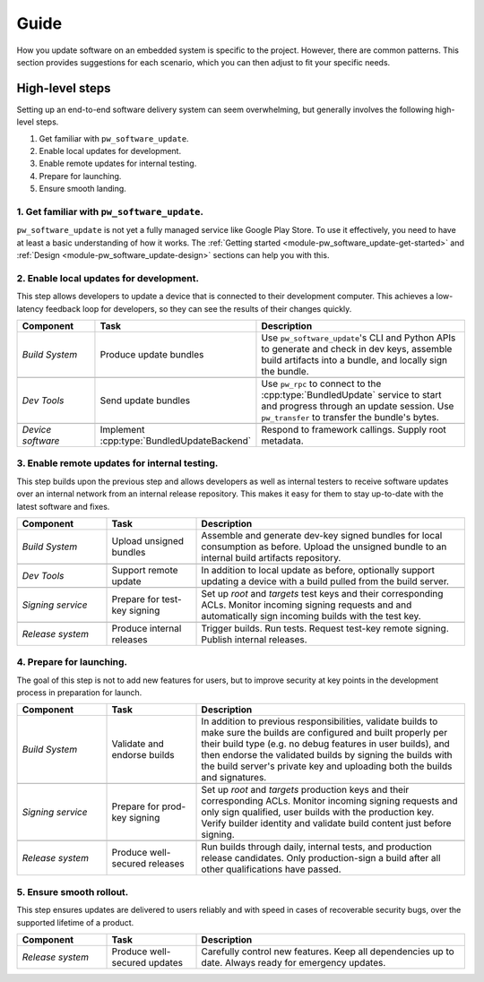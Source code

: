 .. _module-pw_software_update-guides:

-----
Guide
-----
.. pigweed-module-subpage::
   :name: pw_software_update

How you update software on an embedded system is specific to the project.
However, there are common patterns. This section provides suggestions for
each scenario, which you can then adjust to fit your specific needs.

High-level steps
----------------

Setting up an end-to-end software delivery system can seem overwhelming, but
generally involves the following high-level steps.

#. Get familiar with ``pw_software_update``.
#. Enable local updates for development.
#. Enable remote updates for internal testing.
#. Prepare for launching.
#. Ensure smooth landing.

1. Get familiar with ``pw_software_update``.
~~~~~~~~~~~~~~~~~~~~~~~~~~~~~~~~~~~~~~~~~~~~

``pw_software_update`` is not yet a fully managed service like Google Play
Store. To use it effectively, you need to have at least a basic understanding
of how it works. The
:ref:`Getting started <module-pw_software_update-get-started>` and
:ref:`Design <module-pw_software_update-design>` sections can help you with
this.

2. Enable local updates for development.
~~~~~~~~~~~~~~~~~~~~~~~~~~~~~~~~~~~~~~~~

This step allows developers to update a device that is connected to their
development computer. This achieves a low-latency feedback loop for developers,
so they can see the results of their changes quickly.

.. csv-table::
  :header: "Component", "Task", "Description"
  :widths: 20, 20, 60
  :align: left

  *Build System*, Produce update bundles, "Use ``pw_software_update``'s CLI and
  Python APIs to generate and check in dev keys, assemble build artifacts into
  a bundle, and locally sign the bundle."

  *Dev Tools*, Send update bundles, "Use ``pw_rpc`` to connect to the
  :cpp:type:`BundledUpdate` service to start and progress through an update
  session. Use ``pw_transfer`` to transfer the bundle's bytes."

  *Device software*, "Implement :cpp:type:`BundledUpdateBackend`", "Respond to
  framework callings. Supply root metadata."

3. Enable remote updates for internal testing.
~~~~~~~~~~~~~~~~~~~~~~~~~~~~~~~~~~~~~~~~~~~~~~

This step builds upon the previous step and allows developers as well as
internal testers to receive software updates over an internal network from an
internal release repository. This makes it easy for them to stay up-to-date with
the latest software and fixes.

.. csv-table::
  :header: "Component", "Task", "Description"
  :widths: 20, 20, 60
  :align: left

  *Build System*, Upload unsigned bundles, "Assemble and generate dev-key signed
  bundles for local consumption as before. Upload the unsigned bundle to an
  internal build artifacts repository."

  *Dev Tools*, Support remote update, "In addition to local update as before,
  optionally support updating a device with a build pulled from the build
  server."

  *Signing service*, Prepare for test-key signing, "Set up *root* and *targets*
  test keys and their corresponding ACLs. Monitor incoming signing requests and
  and automatically sign incoming builds with the test key."

  *Release system*, Produce internal releases, "Trigger builds. Run tests.
  Request test-key remote signing. Publish internal releases."

4. Prepare for launching.
~~~~~~~~~~~~~~~~~~~~~~~~~

The goal of this step is not to add new features for users, but to improve
security at key points in the development process in preparation for launch.

.. csv-table::
  :header: "Component", "Task", "Description"
  :widths: 20, 20, 60
  :align: left

  *Build System*, Validate and endorse builds, "In addition to previous
  responsibilities, validate builds to make sure the builds are configured
  and built properly per their build type (e.g. no debug features in user
  builds), and then endorse the validated builds by signing the builds with
  the build server's private key and uploading both the builds and signatures."

  *Signing service*, Prepare for prod-key signing, "Set up *root* and *targets*
  production keys and their corresponding ACLs. Monitor incoming signing
  requests and only sign qualified, user builds with the production key. Verify
  builder identity and validate build content just before signing."

  *Release system*, Produce well-secured releases, "Run builds through
  daily, internal tests, and production release candidates. Only production-sign
  a build after all other qualifications have passed."

5. Ensure smooth rollout.
~~~~~~~~~~~~~~~~~~~~~~~~~

This step ensures updates are delivered to users reliably and with speed in
cases of recoverable security bugs, over the supported lifetime of a product.

.. csv-table::
  :header: "Component", "Task", "Description"
  :widths: 20, 20, 60
  :align: left

  *Release system*, Produce well-secured updates, "Carefully control new
  features. Keep all dependencies up to date. Always ready for emergency
  updates."

..
  TODO: b/273583461 - Document these topics.
  * How to integrate with verified boot
  * How to do A/B updates
  * How to manage delta updates
  * How to revoke a bad release
  * How to do stepping-stone releases
